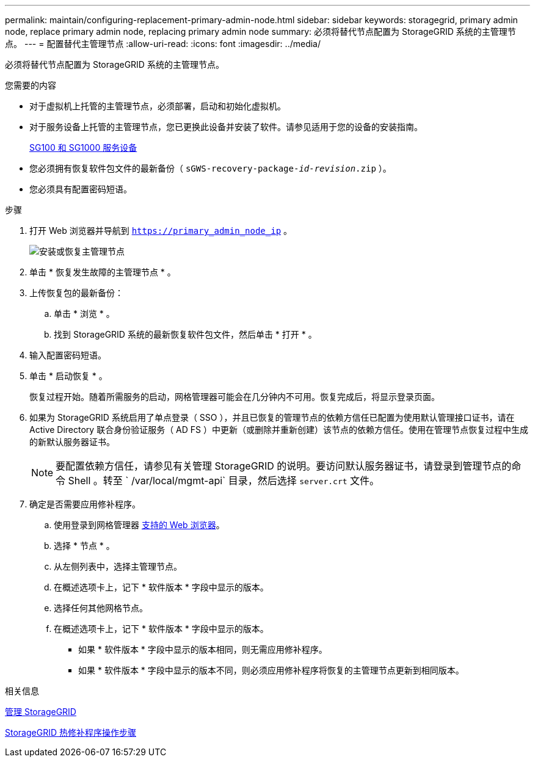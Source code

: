---
permalink: maintain/configuring-replacement-primary-admin-node.html 
sidebar: sidebar 
keywords: storagegrid, primary admin node, replace primary admin node, replacing primary admin node 
summary: 必须将替代节点配置为 StorageGRID 系统的主管理节点。 
---
= 配置替代主管理节点
:allow-uri-read: 
:icons: font
:imagesdir: ../media/


[role="lead"]
必须将替代节点配置为 StorageGRID 系统的主管理节点。

.您需要的内容
* 对于虚拟机上托管的主管理节点，必须部署，启动和初始化虚拟机。
* 对于服务设备上托管的主管理节点，您已更换此设备并安装了软件。请参见适用于您的设备的安装指南。
+
xref:../sg100-1000/index.adoc[SG100 和 SG1000 服务设备]

* 您必须拥有恢复软件包文件的最新备份（ `sGWS-recovery-package-_id-revision_.zip` ）。
* 您必须具有配置密码短语。


.步骤
. 打开 Web 浏览器并导航到 `https://primary_admin_node_ip` 。
+
image::../media/install_or_recover_primary_admin_node.png[安装或恢复主管理节点]

. 单击 * 恢复发生故障的主管理节点 * 。
. 上传恢复包的最新备份：
+
.. 单击 * 浏览 * 。
.. 找到 StorageGRID 系统的最新恢复软件包文件，然后单击 * 打开 * 。


. 输入配置密码短语。
. 单击 * 启动恢复 * 。
+
恢复过程开始。随着所需服务的启动，网格管理器可能会在几分钟内不可用。恢复完成后，将显示登录页面。

. 如果为 StorageGRID 系统启用了单点登录（ SSO ），并且已恢复的管理节点的依赖方信任已配置为使用默认管理接口证书，请在 Active Directory 联合身份验证服务（ AD FS ）中更新（或删除并重新创建）该节点的依赖方信任。使用在管理节点恢复过程中生成的新默认服务器证书。
+

NOTE: 要配置依赖方信任，请参见有关管理 StorageGRID 的说明。要访问默认服务器证书，请登录到管理节点的命令 Shell 。转至 ` /var/local/mgmt-api` 目录，然后选择 `server.crt` 文件。

. 确定是否需要应用修补程序。
+
.. 使用登录到网格管理器 xref:../admin/web-browser-requirements.adoc[支持的 Web 浏览器]。
.. 选择 * 节点 * 。
.. 从左侧列表中，选择主管理节点。
.. 在概述选项卡上，记下 * 软件版本 * 字段中显示的版本。
.. 选择任何其他网格节点。
.. 在概述选项卡上，记下 * 软件版本 * 字段中显示的版本。
+
*** 如果 * 软件版本 * 字段中显示的版本相同，则无需应用修补程序。
*** 如果 * 软件版本 * 字段中显示的版本不同，则必须应用修补程序将恢复的主管理节点更新到相同版本。






.相关信息
xref:../admin/index.adoc[管理 StorageGRID]

xref:storagegrid-hotfix-procedure.adoc[StorageGRID 热修补程序操作步骤]
